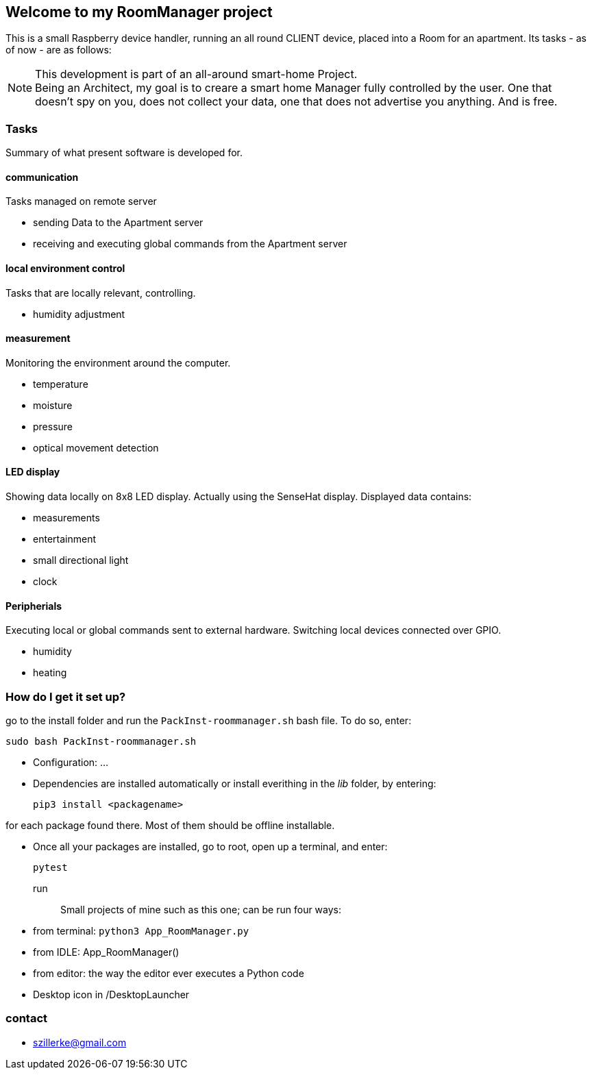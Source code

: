 == Welcome to my *RoomManager* project
This is a small Raspberry device handler, running an all round CLIENT device, placed into a Room
for an apartment.
Its tasks - as of now - are as follows:

[NOTE]
====
This development is part of an all-around smart-home
Project. +
Being an Architect, my goal is to creare a smart home
Manager fully controlled by the user. One that doesn't spy on you, does
not collect your data, one that does not advertise you anything.
And is free.
====

=== Tasks
Summary of what present software is developed for.

==== communication
Tasks managed on remote server

- sending Data to the Apartment server
- receiving and executing global commands from the Apartment server

==== local environment control
Tasks that are locally relevant, controlling.

- humidity adjustment

==== measurement
Monitoring the environment around the computer.

- temperature
- moisture
- pressure
- optical movement detection

==== LED display
Showing data locally on 8x8 LED display.
Actually using the SenseHat display.
Displayed data contains:

- measurements
- entertainment
- small directional light
- clock

==== Peripherials
Executing local or global commands sent to external
hardware. Switching local devices connected over
GPIO.

- humidity
- heating

=== How do I get it set up?
go to the install folder and run the `PackInst-roommanager.sh` bash file.
To do so, enter:

 sudo bash PackInst-roommanager.sh

* Configuration: ...
* Dependencies are installed automatically or install everithing in the _lib_ folder, by entering:

 pip3 install <packagename>

for each package found there. Most of them should be offline installable.

* Once all your packages are installed, go to root, open up a terminal, and enter:

 pytest

run::
Small projects of mine such as this one; can be run four ways:
  * from terminal: `python3 App_RoomManager.py`
  * from IDLE: App_RoomManager()
  * from editor: the way the editor ever executes a Python code
  * Desktop icon in /DesktopLauncher

=== contact

- szillerke@gmail.com
